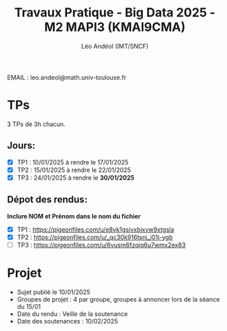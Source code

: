 #+TITLE: Travaux Pratique - Big Data 2025 - M2 MAPI3 (KMAI9CMA)
#+AUTHOR: Léo Andéol (IMT/SNCF)

EMAIL : leo.andeol@math.univ-toulouse.fr

* TPs
3 TPs de 3h chacun.
** Jours:
- [X] TP1 : 10/01/2025 à rendre le 17/01/2025
- [X] TP2 : 15/01/2025 à rendre le 22/01/2025
- [X] TP3 : 24/01/2025 à rendre le *30/01/2025*
** Dépot des rendus:
*Inclure NOM et Prénom dans le nom du fichier*
- [X] TP1 : https://pigeonfiles.com/u/e8yk1gsjvxbixvw9xtgsla
- [X] TP2 : https://pigeonfiles.com/u/_qc30k916tsnj_i01j-ygb
- [ ] TP3 : https://pigeonfiles.com/u/6vusm6fzqiq6u7wmx2ex83
* Projet
- Sujet publié le 10/01/2025  
- Groupes de projet : 4 par groupe, groupes à annoncer lors de la séance du 15/01
- Date du rendu : Veille de la soutenance
- Date des soutenances : 10/02/2025
